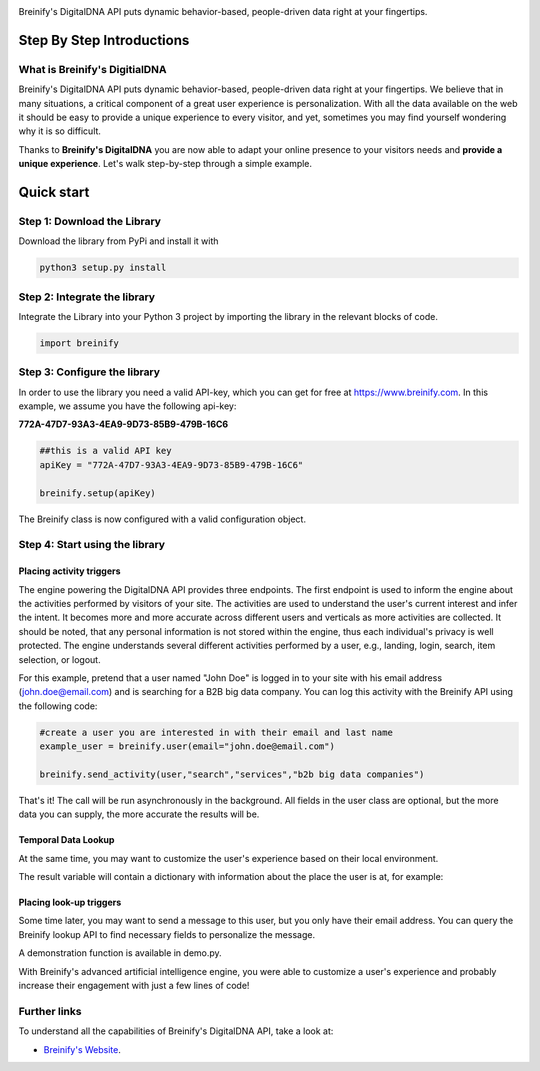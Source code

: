 .. image:: https://raw.githubusercontent.com/Breinify/brein-api-library-python/master/documentation/img/logo250px.png
    :align: center
    :alt: Breinify API Python Library

.. class:: center

Breinify's DigitalDNA API puts dynamic behavior-based, people-driven data right at your fingertips.


Step By Step Introductions
==========================

What is Breinify's DigitialDNA
------------------------------

Breinify's DigitalDNA API puts dynamic behavior-based, people-driven data right at your fingertips. We believe that in many situations, a critical component of a great user experience is personalization. With all the data available on the web it should be easy to provide a unique experience to every visitor, and yet, sometimes you may find yourself wondering why it is so difficult.

Thanks to **Breinify's DigitalDNA** you are now able to adapt your online presence to your visitors needs and **provide a unique experience**. Let's walk step-by-step through a simple example.

Quick start
===========

Step 1: Download the Library
----------------------------
Download the library from PyPi and install it with

.. code:: python

    python3 setup.py install


Step 2: Integrate the library
-----------------------------
Integrate the Library into your Python 3 project by importing the library in the relevant blocks of code.

.. code:: python

    import breinify



Step 3: Configure the library
-----------------------------

In order to use the library you need a valid API-key, which you can get for free at https://www.breinify.com. In this example, we assume you have the following api-key:

**772A-47D7-93A3-4EA9-9D73-85B9-479B-16C6**

.. code:: python

    ##this is a valid API key
    apiKey = "772A-47D7-93A3-4EA9-9D73-85B9-479B-16C6"

    breinify.setup(apiKey)

The Breinify class is now configured with a valid configuration object.


Step 4: Start using the library
-------------------------------

Placing activity triggers
^^^^^^^^^^^^^^^^^^^^^^^^^

The engine powering the DigitalDNA API provides three endpoints. The first endpoint is used to inform the engine about the activities performed by visitors of your site. The activities are used to understand the user's current interest and infer the intent. It becomes more and more accurate across different users and verticals as more activities are collected. It should be noted, that any personal information is not stored within the engine, thus each individual's privacy is well protected. The engine understands several different activities performed by a user, e.g., landing, login, search, item selection, or logout.

For this example, pretend that a user named "John Doe" is logged in to your site with his email address (john.doe@email.com) and is searching for a B2B big data company. You can log this activity with the Breinify API using the following code:

.. code:: python

    #create a user you are interested in with their email and last name
    example_user = breinify.user(email="john.doe@email.com")

    breinify.send_activity(user,"search","services","b2b big data companies")

That's it! The call will be run asynchronously in the background. All fields in the user class are optional, but the more data you can supply, the more accurate the results will be.

Temporal Data Lookup
^^^^^^^^^^^^^^^^^^^^

At the same time, you may want to customize the user's experience based on their local environment.

.. code:: python
    #create a user you are interested in based on their ip. Other fields (coordinates, time, etc) can also be included
    example_user = breinify.user(ip="143.127.128.10")

    result = breinify.temporal_data(example_user)

The result variable will contain a dictionary with information about the place the user is at, for example:

.. code:: python
    print(result)

    {'location': {'state': 'CA', 'lon': -121.827179, 'granularity': 'city', 'city': 'San Jose', 'lat': 37.366051, 'country': 'US'}, 'holidays': [{'source': 'United Nations', 'types': ['SPECIAL_DAY'], 'holiday': 'World Cities Day'}, {'source': 'Public Information', 'types': ['HALLMARK'], 'holiday': 'Halloween'}], 'time': {'localDay': 31, 'epochYear': 2016, 'localMonth': 10, 'localDayName': 'Monday', 'epochMonth': 10, 'localFormatIso8601': '2016-10-31T13:17:42-07:00', 'localHour': 13, 'localYear': 2016, 'epoch': 1477945062, 'epochHour': 20, 'timezone': 'America/Los_Angeles', 'epochDay': 31, 'localMinute': 17, 'localSecond': 42, 'epochSecond': 42, 'epochDayName': 'Monday', 'epochMinute': 17, 'epochFormatIso8601': '2016-10-31T20:17:42+00:00'}, 'weather': {'description': 'scattered clouds', 'temperature': 13.161000000000001, 'lastMeasured': 1477935065, 'precipitation': {'precipitationAmount': 0.0, 'precipitationType': 'none'}, 'windStrength': 1.4, 'measuredAt': {'lon': -121.767731, 'lat': 37.23328}, 'cloudCover': 48.0}}


Placing look-up triggers
^^^^^^^^^^^^^^^^^^^^^^^^

Some time later, you may want to send a message to this user, but you only have their email address. You can query the Breinify lookup API to find necessary fields to personalize the message.

.. code:: python
    example_user = breinify.user(email="john.doe@email.com")

    result = breinify.lookup(example_user,["firstname","gender"])
    ## should return "{'gender': {'result': 'MALE', 'accuracy': 1.0},
    ##              'firstname': {'result': 'John', 'accuracy': 0.92}}"
    name = result["firstname"]["result"]
    honorific = " "
    if result["gender"]["result"]=='MALE' and result["gender"]["accuracy"] > 0.80:
        honorific = " Mr. "
    if result["gender"]["result"]=='FEMALE' and result["gender"]["accuracy"] > 0.80:
        honorific = " Mrs. "
    if result["firstname"]["accuracy"] < 0.8: #don't customize if we're not sure about their name
        honorific = ""
        name = ""
    print("Hi"+honorific+name+"! What can we at Breinify do for you today?")
    ##should print "Hi Mr. John! What can we at Breinify do for you today?"

A demonstration function is available in demo.py.

With Breinify's advanced artificial intelligence engine, you were able to customize a user's experience and probably increase their engagement with just a few lines of code!

Further links
-------------

To understand all the capabilities of Breinify's DigitalDNA API, take a look at:


*  `Breinify's Website`__.

.. __: https://www.breinify.com
